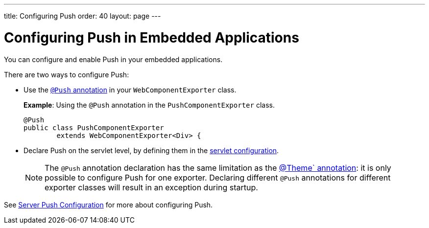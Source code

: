 ---
title: Configuring Push
order: 40
layout: page
---


= Configuring Push in Embedded Applications

You can configure and enable Push in your embedded applications.

There are two ways to configure Push:

* Use the <<../../advanced/server-push#push.configuration.annotation,`@Push` annotation>> in your `WebComponentExporter` class.
+
*Example*: Using the `@Push` annotation in the `PushComponentExporter` class.
+
[source, java]
----
@Push
public class PushComponentExporter
        extends WebComponentExporter<Div> {
----

* Declare Push on the servlet level, by defining them in the <<../../advanced/server-push#push.configuration.servlet,servlet configuration>>.


+
[NOTE]

The `@Push` annotation declaration has the same limitation as the <<theming#,@Theme` annotation>>: it is only possible to configure Push for one exporter. Declaring different `@Push` annotations for different exporter classes will result in an exception during startup.

See <<../../advanced/server-push#,Server Push Configuration>> for more about configuring Push.
